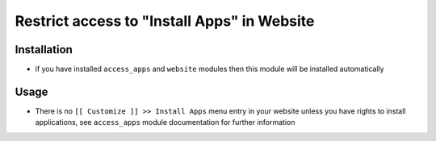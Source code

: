 ==============================================
 Restrict access to "Install Apps" in Website
==============================================

Installation
============

* if you have installed ``access_apps`` and ``website`` modules then this module will be installed automatically

Usage
=====

* There is no ``[[ Customize ]] >> Install Apps`` menu entry in your website unless you have rights to install applications, see ``access_apps`` module documentation for further information
